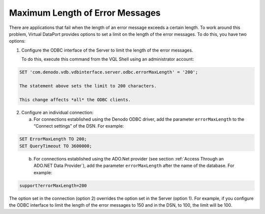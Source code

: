 ================================
Maximum Length of Error Messages
================================

There are applications that fail when the length of an error message
exceeds a certain length. To work around this problem, Virtual DataPort
provides options to set a limit on the length of the error messages. To
do this, you have two options:

#. Configure the ODBC interface of the Server to limit the length of the
   error messages.
   
   To do this, execute this command from the VQL Shell using an
   administrator account:

.. code-block:: sql

   SET 'com.denodo.vdb.vdbinterface.server.odbc.errorMaxLength' = '200';

   The statement above sets the limit to 200 characters.

   This change affects *all* the ODBC clients.

2. Configure an individual connection:

   a. For connections established using the Denodo ODBC driver, add the
      parameter ``errorMaxLength`` to the “Connect settings” of the DSN.
      For example:

.. code-block:: sql
      
   SET ErrorMaxLength TO 200;
   SET QueryTimeout TO 3600000;
   
..

   b. For connections established using the ADO.Net provider (see section
      :ref:`Access Through an ADO.NET Data Provider`), add the parameter
      ``errorMaxLength`` after the name of the database. For example:

.. code-block:: sql

   support?errorMaxLength=200

The option set in the connection (option 2) overrides the option set in
the Server (option 1). For example, if you configure the ODBC interface
to limit the length of the error messages to 150 and in the DSN, to 100,
the limit will be 100.

